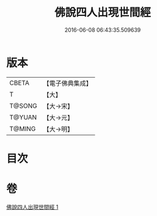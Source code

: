 #+TITLE: 佛說四人出現世間經 
#+DATE: 2016-06-08 06:43:35.509639

* 版本
 |     CBETA|【電子佛典集成】|
 |         T|【大】     |
 |    T@SONG|【大→宋】   |
 |    T@YUAN|【大→元】   |
 |    T@MING|【大→明】   |

* 目次

* 卷
[[file:KR6a0128_001.txt][佛說四人出現世間經 1]]

